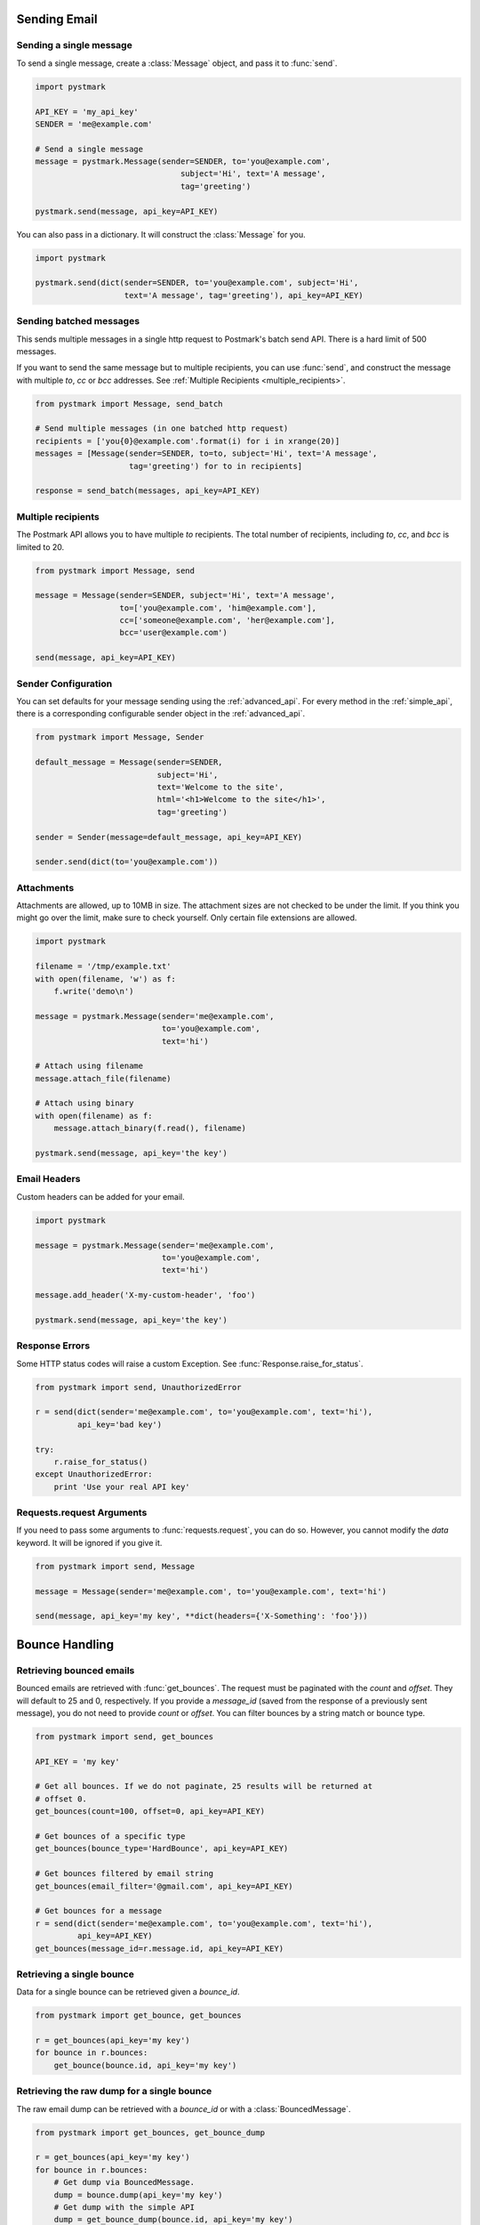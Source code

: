 .. module:: pystmark

.. _sending_email:

Sending Email
=============

.. seealso:: `Postmark Send API <http://developer.postmarkapp.com/developer-build.html>`_
.. seealso:: :ref:`Sending Mail with the Simple API <simple_api_sending>`

.. _single_message:

Sending a single message
------------------------

To send a single message, create a :class:`Message` object, and pass it
to :func:`send`.

.. code-block:: python

    import pystmark

    API_KEY = 'my_api_key'
    SENDER = 'me@example.com'

    # Send a single message
    message = pystmark.Message(sender=SENDER, to='you@example.com',
                                   subject='Hi', text='A message',
                                   tag='greeting')

    pystmark.send(message, api_key=API_KEY)

You can also pass in a dictionary.  It will construct the :class:`Message`
for you.

.. code-block:: python

    import pystmark

    pystmark.send(dict(sender=SENDER, to='you@example.com', subject='Hi',
                       text='A message', tag='greeting'), api_key=API_KEY)

.. _batched_messages:

Sending batched messages
------------------------

This sends multiple messages in a single http request to Postmark's batch
send API.  There is a hard limit of 500 messages.

If you want to send the same message but to multiple recipients, you can
use :func:`send`, and construct the message with multiple `to`, `cc` or `bcc`
addresses. See :ref:`Multiple Recipients <multiple_recipients>`.

.. code-block:: python

    from pystmark import Message, send_batch

    # Send multiple messages (in one batched http request)
    recipients = ['you{0}@example.com'.format(i) for i in xrange(20)]
    messages = [Message(sender=SENDER, to=to, subject='Hi', text='A message',
                        tag='greeting') for to in recipients]

    response = send_batch(messages, api_key=API_KEY)

.. _multiple_recipients:

Multiple recipients
-------------------

The Postmark API allows you to have multiple `to` recipients. The total
number of recipients, including `to`, `cc`, and `bcc` is limited to 20.

.. code-block:: python

    from pystmark import Message, send

    message = Message(sender=SENDER, subject='Hi', text='A message',
                      to=['you@example.com', 'him@example.com'],
                      cc=['someone@example.com', 'her@example.com'],
                      bcc='user@example.com')

    send(message, api_key=API_KEY)

.. _sender_configuration:

Sender Configuration
--------------------

You can set defaults for your message sending using the
:ref:`advanced_api`.  For every method in the :ref:`simple_api`, there is a
corresponding configurable sender object in the :ref:`advanced_api`.

.. code-block:: python

    from pystmark import Message, Sender

    default_message = Message(sender=SENDER,
                              subject='Hi',
                              text='Welcome to the site',
                              html='<h1>Welcome to the site</h1>',
                              tag='greeting')

    sender = Sender(message=default_message, api_key=API_KEY)

    sender.send(dict(to='you@example.com'))

.. _attachments:

Attachments
-----------

Attachments are allowed, up to 10MB in size.  The attachment sizes are not
checked to be under the limit.  If you think you might go over the limit,
make sure to check yourself.  Only certain file extensions are allowed.

.. code-block:: python

    import pystmark

    filename = '/tmp/example.txt'
    with open(filename, 'w') as f:
        f.write('demo\n')

    message = pystmark.Message(sender='me@example.com',
                               to='you@example.com',
                               text='hi')

    # Attach using filename
    message.attach_file(filename)

    # Attach using binary
    with open(filename) as f:
        message.attach_binary(f.read(), filename)

    pystmark.send(message, api_key='the key')

.. _email_headers:

Email Headers
-------------

Custom headers can be added for your email.

.. code-block:: python

    import pystmark

    message = pystmark.Message(sender='me@example.com',
                               to='you@example.com',
                               text='hi')

    message.add_header('X-my-custom-header', 'foo')

    pystmark.send(message, api_key='the key')

.. _response_errors:

Response Errors
---------------

Some HTTP status codes will raise a custom Exception.
See :func:`Response.raise_for_status`.

.. code-block:: python

    from pystmark import send, UnauthorizedError

    r = send(dict(sender='me@example.com', to='you@example.com', text='hi'),
             api_key='bad key')

    try:
        r.raise_for_status()
    except UnauthorizedError:
        print 'Use your real API key'

.. request_args

Requests.request Arguments
--------------------------

If you need to pass some arguments to :func:`requests.request`, you can do so.
However, you cannot modify the `data` keyword.  It will be ignored if you
give it.

.. code-block:: python

    from pystmark import send, Message

    message = Message(sender='me@example.com', to='you@example.com', text='hi')

    send(message, api_key='my key', **dict(headers={'X-Something': 'foo'}))


.. bounce_handling_example:

Bounce Handling
===============

.. seealso:: `Postmark Bounce API <http://developer.postmarkapp.com/developer-bounces.html>`_
.. seealso:: :ref:`Bounce Handling with the Simple API <simple_api_bounce_handling>`

Retrieving bounced emails
-------------------------

Bounced emails are retrieved with :func:`get_bounces`.  The request must
be paginated with the `count` and `offset`.  They will default to 25 and 0,
respectively. If you provide a `message_id` (saved from the response of a
previously sent message), you do not need to provide `count` or `offset`.
You can filter bounces by a string match or bounce type.

.. code-block:: python

    from pystmark import send, get_bounces

    API_KEY = 'my key'

    # Get all bounces. If we do not paginate, 25 results will be returned at
    # offset 0.
    get_bounces(count=100, offset=0, api_key=API_KEY)

    # Get bounces of a specific type
    get_bounces(bounce_type='HardBounce', api_key=API_KEY)

    # Get bounces filtered by email string
    get_bounces(email_filter='@gmail.com', api_key=API_KEY)

    # Get bounces for a message
    r = send(dict(sender='me@example.com', to='you@example.com', text='hi'),
             api_key=API_KEY)
    get_bounces(message_id=r.message.id, api_key=API_KEY)


Retrieving a single bounce
--------------------------

Data for a single bounce can be retrieved given a `bounce_id`.

.. code-block:: python

    from pystmark import get_bounce, get_bounces

    r = get_bounces(api_key='my key')
    for bounce in r.bounces:
        get_bounce(bounce.id, api_key='my key')


Retrieving the raw dump for a single bounce
-------------------------------------------

The raw email dump can be retrieved with a `bounce_id` or with a
:class:`BouncedMessage`.

.. code-block:: python

    from pystmark import get_bounces, get_bounce_dump

    r = get_bounces(api_key='my key')
    for bounce in r.bounces:
        # Get dump via BouncedMessage.
        dump = bounce.dump(api_key='my key')
        # Get dump with the simple API
        dump = get_bounce_dump(bounce.id, api_key='my key')


Activating a bounced message (re-sending it)
--------------------------------------------

Bounces can be re-sent with activation.  Keep in mind that some bounces such
as hard bounces should be assumed dead.

.. code-block:: python

    from pystmark import get_bounces, activate_bounce

    r = get_bounces(api_key='my key')
    for bounce in r.bounces:
        activate_bounce(bounce.id)


Retrieving tags for bounced messages
------------------------------------

You can get a list of tags that have bounced messages.  Tags are set on the
message by you, when they are sent.

.. code-block:: python

    from pystmark import get_bounces, get_bounce_tags

    r = get_bounces(api_key='my key')
    for bounce in r.bounces:
        get_bounce_tags(bounce.id)


Retrieving delivery statistics
------------------------------

Delivery stats summarize your bounces.

.. code-block:: python

    from pystmark import get_delivery_stats

    r = get_delivery_stats(api_key='my key')
    print 'Inactive Messages:', r.inactive
    print 'Total bounces:', r.total
    print 'Bounces:'
    for bounce in r.bounces.values():
        print '\tType:', bounce.type
        print '\t\tName:', bounce.name
        print '\t\tCount:', bounce.count
